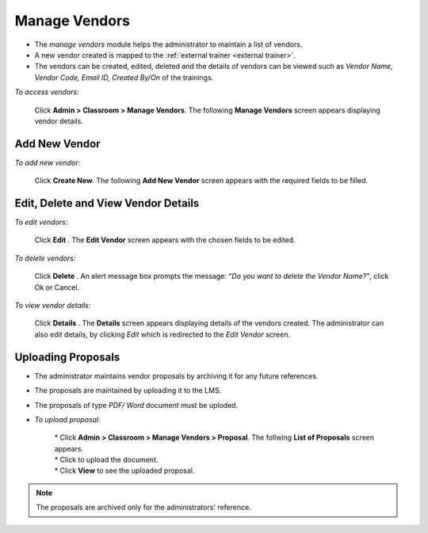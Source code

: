 .. _vendors:
.. |Admin| image:: _static/admin_button.png
.. |Delete-Button| image:: _static/usr_del_tab.png
.. |Edit-Button| image:: _static/usr_edit_tab.png
.. |User-Details| image:: _static/usr_det_tab.png
.. |Upload-Proposal| image:: _static/upload_proposal_button.png

**Manage Vendors**
*****************
•	The *manage vendors* module helps the administrator to maintain a list of vendors.
•	A new vendor created is mapped to the :ref:`external trainer <external trainer>`.
•	The vendors can be created, edited, deleted and the details of vendors can be viewed such as *Vendor Name, Vendor Code, Email ID, Created By/On* of the trainings.

*To access vendors:*

    Click |Admin| **Admin > Classroom > Manage Vendors**. The following **Manage Vendors** screen appears displaying vendor details.

    .. image:: _static/mng_vendor.png
     :height: 250px
     :width: 500 px
     :scale: 140 %
     :align: center

**Add New Vendor**
=================
*To add new vendor:*

     Click **Create New**. The following **Add New Vendor** screen appears with the required fields to be filled.

     .. image:: _static/crt_vendor.png
      :height: 500px
      :width: 500 px
      :scale: 120 %
      :align: center

**Edit, Delete and View Vendor Details**
======================================
*To edit vendors:*

    Click **Edit** |Edit-Button|. The **Edit Vendor** screen appears with the chosen fields to be edited.

*To delete vendors:*

   Click **Delete** |Delete-Button|. An alert message box prompts the message: *“Do you want to delete the Vendor Name?”*, click Ok or Cancel.

*To view vendor details:*

   Click **Details** |User-Details|. The **Details** screen appears displaying details of the vendors created. The administrator can also edit details, by clicking *Edit* which is redirected to the *Edit Vendor* screen.

**Uploading Proposals**
=======================
* The administrator maintains vendor proposals by archiving it for any future references.
* The proposals are maintained by uploading it to the LMS.
* The proposals of type *PDF/ Word* document must be uploded.
* *To upload proposal:*

      | * Click |Admin| **Admin > Classroom > Manage Vendors > Proposal**. The follwing **List of Proposals** screen appears.
      | * Click |Upload-Proposal| to upload the document.
      | * Click **View** to see the uploaded proposal.

        .. image:: _static/upload_proposals.png
           :height: 500px
           :width: 500 px
           :scale: 120 %
           :align: center

.. note:: The proposals are archived only for the administrators' reference.
